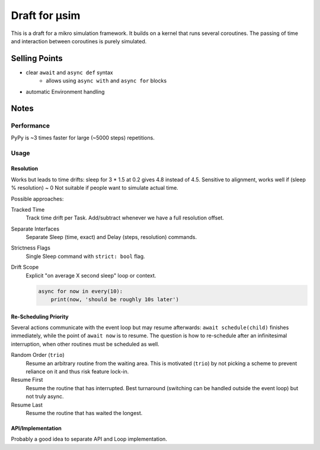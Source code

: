 ##############
Draft for μsim
##############

This is a draft for a mikro simulation framework.
It builds on a kernel that runs several coroutines.
The passing of time and interaction between coroutines is purely simulated.

Selling Points
##############

* clear ``await`` and ``async def`` syntax
    * allows using ``async with`` and ``async for`` blocks
* automatic Environment handling

Notes
#####

Performance
-----------

PyPy is ~3 times faster for large (~5000 steps) repetitions.

Usage
-----

Resolution
++++++++++

Works but leads to time drifts:
sleep for 3 * 1.5 at 0.2 gives 4.8 instead of 4.5.
Sensitive to alignment, works well if (sleep % resolution) ~ 0
Not suitable if people want to simulate actual time.

Possible approaches:

Tracked Time
    Track time drift per Task. Add/subtract whenever we have a full resolution offset.

Separate Interfaces
    Separate Sleep (time, exact) and Delay (steps, resolution) commands.

Strictness Flags
    Single Sleep command with ``strict: bool`` flag.

Drift Scope
    Explicit "on average X second sleep" loop or context.

    .. code:: python

        async for now in every(10):
            print(now, 'should be roughly 10s later')

Re-Scheduling Priority
++++++++++++++++++++++

Several actions communicate with the event loop but may resume afterwards:
``await schedule(child)`` finishes immediately, while the point of ``await now`` is to resume.
The question is how to re-schedule after an infinitesimal interruption, when other routines must be scheduled as well.

Random Order (``trio``)
    Resume an arbitrary routine from the waiting area.
    This is motivated (``trio``) by not picking a scheme to prevent reliance on it and thus risk feature lock-in.

Resume First
    Resume the routine that has interrupted.
    Best turnaround (switching can be handled outside the event loop) but not truly async.

Resume Last
    Resume the routine that has waited the longest.

API/Implementation
++++++++++++++++++

Probably a good idea to separate API and Loop implementation.
